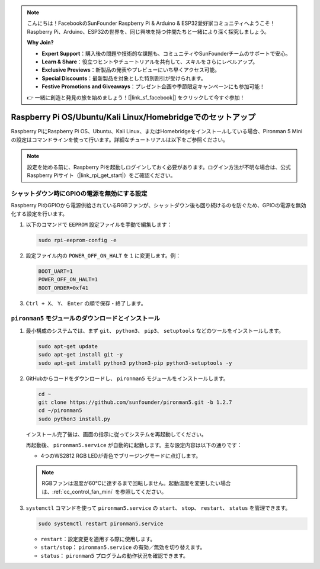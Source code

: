 .. note:: 

    こんにちは！FacebookのSunFounder Raspberry Pi & Arduino & ESP32愛好家コミュニティへようこそ！Raspberry Pi、Arduino、ESP32の世界を、同じ興味を持つ仲間たちと一緒により深く探究しましょう。

    **Why Join?**

    - **Expert Support**：購入後の問題や技術的な課題も、コミュニティやSunFounderチームのサポートで安心。
    - **Learn & Share**：役立つヒントやチュートリアルを共有して、スキルをさらにレベルアップ。
    - **Exclusive Previews**：新製品の発表やプレビューにいち早くアクセス可能。
    - **Special Discounts**：最新製品を対象とした特別割引が受けられます。
    - **Festive Promotions and Giveaways**：プレゼント企画や季節限定キャンペーンにも参加可能！

    👉 一緒に創造と発見の旅を始めましょう！[|link_sf_facebook|] をクリックして今すぐ参加！

.. _set_up_pironman5_mini:

Raspberry Pi OS/Ubuntu/Kali Linux/Homebridgeでのセットアップ
======================================================================

Raspberry PiにRaspberry Pi OS、Ubuntu、Kali Linux、またはHomebridgeをインストールしている場合、Pironman 5 Miniの設定はコマンドラインを使って行います。詳細なチュートリアルは以下をご参照ください。

.. note::

  設定を始める前に、Raspberry Piを起動しログインしておく必要があります。ログイン方法が不明な場合は、公式Raspberry Piサイト（|link_rpi_get_start|）をご確認ください。


シャットダウン時にGPIOの電源を無効にする設定
------------------------------------------------------------
Raspberry PiのGPIOから電源供給されているRGBファンが、シャットダウン後も回り続けるのを防ぐため、GPIOの電源を無効化する設定を行います。

#. 以下のコマンドで ``EEPROM`` 設定ファイルを手動で編集します：

   .. code-block:: shell
   
     sudo rpi-eeprom-config -e

#. 設定ファイル内の ``POWER_OFF_ON_HALT`` を ``1`` に変更します。例：

   .. code-block:: shell
   
     BOOT_UART=1
     POWER_OFF_ON_HALT=1
     BOOT_ORDER=0xf41

#. ``Ctrl + X``、 ``Y``、 ``Enter`` の順で保存・終了します。


``pironman5`` モジュールのダウンロードとインストール
-----------------------------------------------------------

#. 最小構成のシステムでは、まず ``git``、 ``python3``、 ``pip3``、 ``setuptools`` などのツールをインストールします。

   .. code-block:: shell
  
     sudo apt-get update
     sudo apt-get install git -y
     sudo apt-get install python3 python3-pip python3-setuptools -y

#. GitHubからコードをダウンロードし、 ``pironman5`` モジュールをインストールします。

   .. code-block:: shell

      cd ~
      git clone https://github.com/sunfounder/pironman5.git -b 1.2.7
      cd ~/pironman5
      sudo python3 install.py

   インストール完了後は、画面の指示に従ってシステムを再起動してください。

   再起動後、 ``pironman5.service`` が自動的に起動します。主な設定内容は以下の通りです：

   * 4つのWS2812 RGB LEDが青色でブリージングモードに点灯します。
     
   .. note::

     RGBファンは温度が60°Cに達するまで回転しません。起動温度を変更したい場合は、:ref:`cc_control_fan_mini` を参照してください。

#. ``systemctl`` コマンドを使って ``pironman5.service`` の ``start``、 ``stop``、 ``restart``、 ``status`` を管理できます。

   .. code-block:: shell
     
      sudo systemctl restart pironman5.service

   * ``restart``：設定変更を適用する際に使用します。
   * ``start/stop``： ``pironman5.service`` の有効／無効を切り替えます。
   * ``status``： ``pironman5`` プログラムの動作状況を確認できます。
